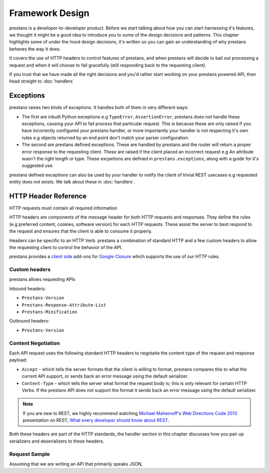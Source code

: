 ================
Framework Design
================

prestans is a developer-to-developer product. Before we start talking about how you can start harnessing it's features, we thought it might be a good idea to introduce you to some of the design decisions and patterns. This chapter highlights some of under the hood design decisions, it's written so you can gain an understanding of why prestans behaves the way it does.

It covers the use of HTTP headers to control features of prestans, and when prestans will decide to bail out processing a request and when it will choose to fail gracefully (still responding back to the requesting client).

If you trust that we have made all the right decisions and you'd rather start working on your prestans powered API, then head straight to :doc:`handlers`

Exceptions
==========

prestans raises two kinds of exceptions. It handles both of them in very different ways:

* The first are inbuilt Python exceptions e.g ``TypeError``, ``AssertionError``, prestans does not handle these exceptions, causing your API to fail process that particular request. This is because these are only raised if you have incorrectly configured your prestans handler, or more importantly your handler is not respecting it's own rules e.g objects returned by an end point don't match your parser configuration.

* The second are prestans defined exceptions. These are handled by prestans and the router will return a proper error response to the requesting client. These are raised if the client placed an incorrect request e.g An attribute wasn't the right length or type. These excpetions are defined in ``prestans.exceptions``, along with a guide for it's suggested use.

prestans defined exceptions can also be used by your handler to notify the client of trivial REST usecases e.g requested entity does not exists. We talk about these in :doc:`handlers`.

HTTP Header Reference
=====================

HTTP requests must contain all required information

HTTP headers are components of the message header for both HTTP requests and responses. They define the rules (e.g preferred content, cookies, software version) for each HTTP requests. These assist the server to best respond to the request and ensures that the client is able to consume it properly.

Headers can be specific to an HTTP Verb. prestans a combination of standard HTTP and a few custom headers to allow the requesting client to control the behavior of the API.

prestans provides a `client side <https://github.com/prestans/prestans-client/>`_ add-ons for `Google Closure <https://developers.google.com/closure/library/>`_ which supports the use of our HTTP rules.

Custom headers
--------------

prestans allows requesting APIs

Inbound headers:

* ``Prestans-Version``
* ``Prestans-Response-Attribute-List``
* ``Prestans-Minification``

Outbound headers:

* ``Prestans-Version``


Content Negotiation
-------------------

Each API request uses the following standard HTTP headers to negotatie the content type of the request and response payload:

* ``Accept`` - which tells the server formats that the client is willing to format, prestans compares this to what the current API support, or sends back an error message using the default serializer.
* ``Content-Type`` - which tells the server what format the request body is; this is only relevant for certain HTTP Verbs. If the prestans API does not support the format it sends back an error message using the default serializer.

.. note:: If you are new to REST, we highly recommend watching `Michael Mahemoff <http://mahemoff.com>`_'s `Web Directions Code 2013 <http://code13.webdirections.org>`_ presentation on REST, `What every developer should know about REST <https://www.youtube.com/watch?v=2yAQ-yLq5eI>`_.

Both these headers are part of the HTTP standards, the handler section in this chapter discusses how you pair up serializers and deserializers to these headers.


Request Sample
--------------

Assuming that we are writing an API that primarily speaks JSON, 